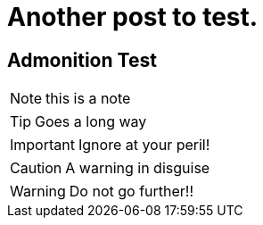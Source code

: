 = Another post to test.

== Admonition Test

NOTE: this is a note

TIP: Goes a long way

IMPORTANT: Ignore at your peril!

CAUTION: A warning in disguise

WARNING: Do not go further!!